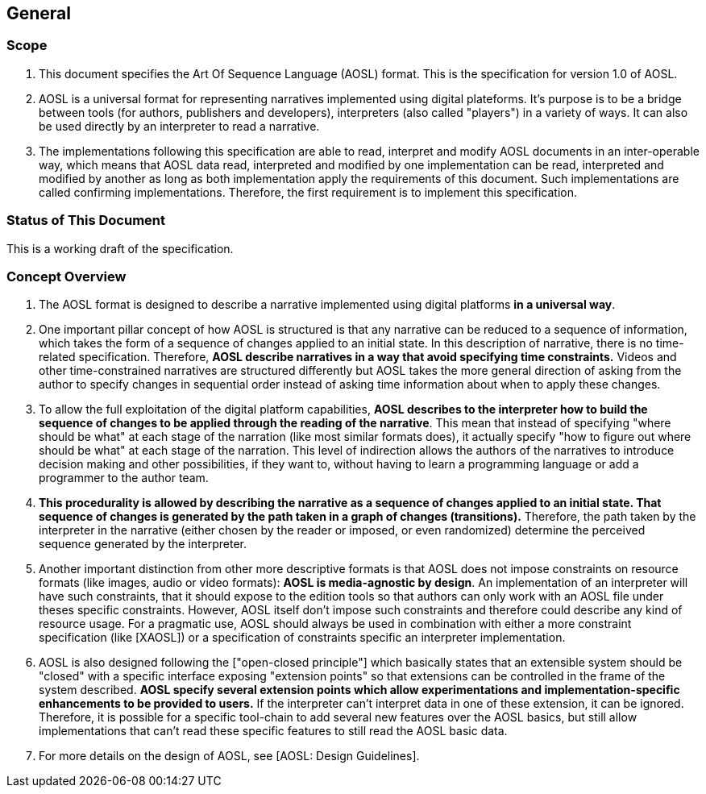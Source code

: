

== General

=== Scope

. This document specifies the Art Of Sequence Language (AOSL) format. 
This is the specification for version 1.0 of AOSL.

. AOSL is a universal format for representing narratives implemented using digital plateforms. 
It's purpose is to be a bridge between tools (for authors, publishers and developers), 
interpreters (also called "players") in a variety of ways. It can also be used directly by 
an interpreter to read a narrative.

. The implementations following this specification are able to read, 
interpret and modify AOSL documents in an inter-operable way, 
which means that AOSL data read, interpreted and modified by one implementation can be read, 
interpreted and modified by another as long as both implementation apply the requirements of this document. 
Such implementations are called confirming implementations.
Therefore, the first requirement is to implement this specification.

=== Status of This Document

This is a working draft of the specification.


=== Concept Overview

. The AOSL format is designed to describe a narrative implemented using digital platforms 
**in a universal way**. 

. One important pillar concept of how AOSL is structured is that any narrative can be reduced to a sequence of information,
which takes the form of a sequence of changes applied to an initial state. 
In this description of narrative, there is no time-related specification. Therefore, **AOSL describe narratives 
in a way that avoid specifying time constraints.** Videos and other time-constrained narratives are structured differently 
but AOSL takes the more general direction of asking from the author to specify changes in sequential order instead
of asking time information about when to apply these changes.

. To allow the full exploitation of the digital platform capabilities, **AOSL describes to the interpreter
how to build the sequence of changes to be applied through the reading of the narrative**.
This mean that instead of specifying "where should be what" at each stage of the narration (like most
similar formats does), it actually specify "how to figure out where should be what" at each stage of the narration.
This level of indirection allows the authors of the narratives to introduce decision making and other 
possibilities, if they want to, without having to learn a programming language or add a programmer to the author team.

. **This procedurality is allowed by describing the narrative as a sequence of changes applied to an initial state.
That sequence of changes is generated by the path taken in a graph of changes (transitions).**
Therefore, the path taken by the interpreter in the narrative (either chosen by the reader or imposed, or even randomized)
determine the perceived sequence generated by the interpreter.

. Another important distinction from other more descriptive formats is that AOSL does not impose 
constraints on resource formats (like images, audio or video formats): **AOSL is media-agnostic by design**. 
An implementation of an interpreter will have such constraints, that it should expose to the edition tools
so that authors can only work with an AOSL file under theses specific constraints.
However, AOSL itself don't impose such constraints and therefore could describe any kind of resource usage.
For a pragmatic use, AOSL should always be used in combination with either a more constraint 
specification (like [XAOSL]) or a specification of constraints specific an interpreter implementation.

. AOSL is also designed following the ["open-closed principle"] which basically states that an extensible system 
should be "closed" with a specific interface exposing "extension points" so that extensions can be controlled in the 
frame of the system described. **AOSL specify several extension points which allow experimentations and implementation-specific
enhancements to be provided to users.** If the interpreter can't interpret data in one of these extension, it can be ignored.
Therefore, it is possible for a specific tool-chain to add several new features over the AOSL basics, but still allow 
implementations that can't read these specific features to still read the AOSL basic data.

. For more details on the design of AOSL, see [AOSL: Design Guidelines].


